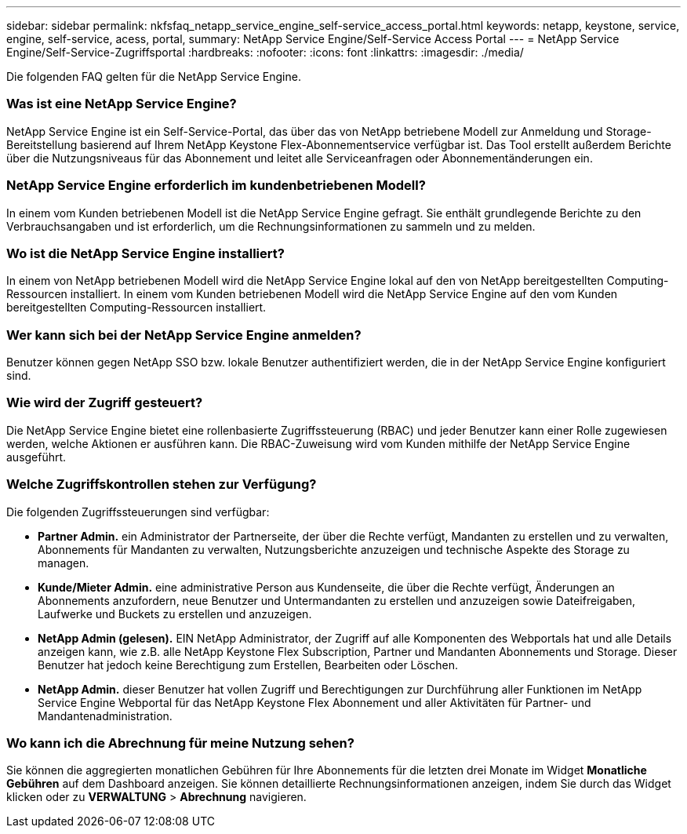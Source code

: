 ---
sidebar: sidebar 
permalink: nkfsfaq_netapp_service_engine_self-service_access_portal.html 
keywords: netapp, keystone, service, engine, self-service, acess, portal, 
summary: NetApp Service Engine/Self-Service Access Portal 
---
= NetApp Service Engine/Self-Service-Zugriffsportal
:hardbreaks:
:nofooter: 
:icons: font
:linkattrs: 
:imagesdir: ./media/


[role="lead"]
Die folgenden FAQ gelten für die NetApp Service Engine.



=== Was ist eine NetApp Service Engine?

NetApp Service Engine ist ein Self-Service-Portal, das über das von NetApp betriebene Modell zur Anmeldung und Storage-Bereitstellung basierend auf Ihrem NetApp Keystone Flex-Abonnementservice verfügbar ist. Das Tool erstellt außerdem Berichte über die Nutzungsniveaus für das Abonnement und leitet alle Serviceanfragen oder Abonnementänderungen ein.



=== NetApp Service Engine erforderlich im kundenbetriebenen Modell?

In einem vom Kunden betriebenen Modell ist die NetApp Service Engine gefragt. Sie enthält grundlegende Berichte zu den Verbrauchsangaben und ist erforderlich, um die Rechnungsinformationen zu sammeln und zu melden.



=== Wo ist die NetApp Service Engine installiert?

In einem von NetApp betriebenen Modell wird die NetApp Service Engine lokal auf den von NetApp bereitgestellten Computing-Ressourcen installiert. In einem vom Kunden betriebenen Modell wird die NetApp Service Engine auf den vom Kunden bereitgestellten Computing-Ressourcen installiert.



=== Wer kann sich bei der NetApp Service Engine anmelden?

Benutzer können gegen NetApp SSO bzw. lokale Benutzer authentifiziert werden, die in der NetApp Service Engine konfiguriert sind.



=== Wie wird der Zugriff gesteuert?

Die NetApp Service Engine bietet eine rollenbasierte Zugriffssteuerung (RBAC) und jeder Benutzer kann einer Rolle zugewiesen werden, welche Aktionen er ausführen kann. Die RBAC-Zuweisung wird vom Kunden mithilfe der NetApp Service Engine ausgeführt.



=== Welche Zugriffskontrollen stehen zur Verfügung?

Die folgenden Zugriffssteuerungen sind verfügbar:

* *Partner Admin.* ein Administrator der Partnerseite, der über die Rechte verfügt, Mandanten zu erstellen und zu verwalten, Abonnements für Mandanten zu verwalten, Nutzungsberichte anzuzeigen und technische Aspekte des Storage zu managen.
* *Kunde/Mieter Admin.* eine administrative Person aus Kundenseite, die über die Rechte verfügt, Änderungen an Abonnements anzufordern, neue Benutzer und Untermandanten zu erstellen und anzuzeigen sowie Dateifreigaben, Laufwerke und Buckets zu erstellen und anzuzeigen.
* *NetApp Admin (gelesen).* EIN NetApp Administrator, der Zugriff auf alle Komponenten des Webportals hat und alle Details anzeigen kann, wie z.B. alle NetApp Keystone Flex Subscription, Partner und Mandanten Abonnements und Storage. Dieser Benutzer hat jedoch keine Berechtigung zum Erstellen, Bearbeiten oder Löschen.
* *NetApp Admin.* dieser Benutzer hat vollen Zugriff und Berechtigungen zur Durchführung aller Funktionen im NetApp Service Engine Webportal für das NetApp Keystone Flex Abonnement und aller Aktivitäten für Partner- und Mandantenadministration.




=== Wo kann ich die Abrechnung für meine Nutzung sehen?

Sie können die aggregierten monatlichen Gebühren für Ihre Abonnements für die letzten drei Monate im Widget *Monatliche Gebühren* auf dem Dashboard anzeigen. Sie können detaillierte Rechnungsinformationen anzeigen, indem Sie durch das Widget klicken oder zu *VERWALTUNG* > *Abrechnung* navigieren.
